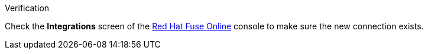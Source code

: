 [role="alert alert-info"]
.Verification

Check the *Integrations* screen of the link:{fuse-url}[Red Hat Fuse Online, window="_blank"] console to make sure the new connection exists.
